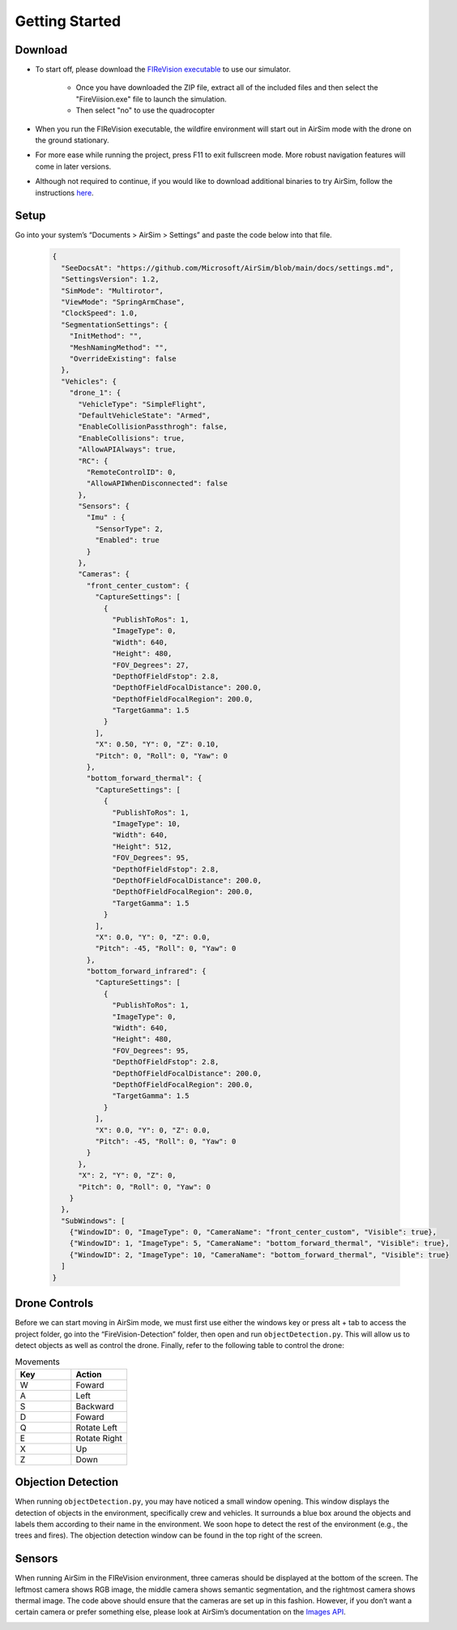 

Getting Started
=====

Download
--------
- To start off, please download the `FIReVision executable <https://drive.google.com/uc?id=1RSxQ53h_-bXE0dUa8GQ8lM2cx7LlVmB8&export=download>`_ to use our simulator. 

   - Once you have downloaded the ZIP file, extract all of the included files and then select the "FireViision.exe" file to launch the simulation.
   - Then select "no" to use the quadrocopter
 
- When you run the FIReVision executable, the wildfire environment will start out in AirSim mode with the drone on the ground stationary. 

- For more ease while running the project, press F11 to exit fullscreen mode. More robust navigation features will come in later versions. 

- Although not required to continue, if you would like to download additional binaries to try AirSim, follow the instructions `here <https://microsoft.github.io/AirSim/use_precompiled/>`_.

Setup
-----
Go into your system’s “Documents > AirSim > Settings” and paste the code below into that file.

  .. code-block:: JSON

    {
      "SeeDocsAt": "https://github.com/Microsoft/AirSim/blob/main/docs/settings.md",
      "SettingsVersion": 1.2,
      "SimMode": "Multirotor",
      "ViewMode": "SpringArmChase",
      "ClockSpeed": 1.0,
      "SegmentationSettings": {
        "InitMethod": "",
        "MeshNamingMethod": "",
        "OverrideExisting": false
      },
      "Vehicles": {
        "drone_1": {
          "VehicleType": "SimpleFlight",
          "DefaultVehicleState": "Armed",
          "EnableCollisionPassthrogh": false,
          "EnableCollisions": true,
          "AllowAPIAlways": true,
          "RC": {
            "RemoteControlID": 0,
            "AllowAPIWhenDisconnected": false
          },
          "Sensors": {
            "Imu" : {
              "SensorType": 2,
              "Enabled": true
            }
          },
          "Cameras": {
            "front_center_custom": {
              "CaptureSettings": [
                {
                  "PublishToRos": 1,
                  "ImageType": 0,
                  "Width": 640,
                  "Height": 480,
                  "FOV_Degrees": 27,
                  "DepthOfFieldFstop": 2.8,
                  "DepthOfFieldFocalDistance": 200.0, 
                  "DepthOfFieldFocalRegion": 200.0,
                  "TargetGamma": 1.5
                }
              ],
              "X": 0.50, "Y": 0, "Z": 0.10,
              "Pitch": 0, "Roll": 0, "Yaw": 0
            },
            "bottom_forward_thermal": {
              "CaptureSettings": [
                {
                  "PublishToRos": 1,
                  "ImageType": 10,
                  "Width": 640,
                  "Height": 512,
                  "FOV_Degrees": 95,
                  "DepthOfFieldFstop": 2.8,
                  "DepthOfFieldFocalDistance": 200.0, 
                  "DepthOfFieldFocalRegion": 200.0,
                  "TargetGamma": 1.5
                }
              ],
              "X": 0.0, "Y": 0, "Z": 0.0,
              "Pitch": -45, "Roll": 0, "Yaw": 0
            },
            "bottom_forward_infrared": {
              "CaptureSettings": [
                {
                  "PublishToRos": 1,
                  "ImageType": 0,
                  "Width": 640,
                  "Height": 480,
                  "FOV_Degrees": 95,
                  "DepthOfFieldFstop": 2.8,
                  "DepthOfFieldFocalDistance": 200.0, 
                  "DepthOfFieldFocalRegion": 200.0,
                  "TargetGamma": 1.5
                }
              ],
              "X": 0.0, "Y": 0, "Z": 0.0,
              "Pitch": -45, "Roll": 0, "Yaw": 0
            }
          },
          "X": 2, "Y": 0, "Z": 0,
          "Pitch": 0, "Roll": 0, "Yaw": 0
        }
      },
      "SubWindows": [
        {"WindowID": 0, "ImageType": 0, "CameraName": "front_center_custom", "Visible": true},
        {"WindowID": 1, "ImageType": 5, "CameraName": "bottom_forward_thermal", "Visible": true},
        {"WindowID": 2, "ImageType": 10, "CameraName": "bottom_forward_thermal", "Visible": true}
      ]
    }

Drone Controls
-------
Before we can start moving in AirSim mode, we must first use either the windows key or press alt + tab to access the project folder, go into the 
“FireVision-Detection” folder, then open and run ``objectDetection.py``. This will allow us to detect objects as well as control the drone. Finally, refer to the following table to control the drone:

.. list-table:: Movements
   :widths: 25 25
   :header-rows: 1

   * - Key
     - Action
   * - W
     - Foward
   * - A
     - Left
   * - S
     - Backward
   * - D
     - Foward
   * - Q
     - Rotate Left
   * - E
     - Rotate Right
   * - X
     - Up
   * - Z
     - Down
.. A video showing the drone flying would be nice  

Objection Detection
-----
When running ``objectDetection.py``, you may have noticed a small window opening. This window displays the detection of objects in the environment, specifically crew and vehicles. It surrounds a blue box around the objects and labels them according to their name in the environment. We soon hope to detect the rest of the environment (e.g., the trees and fires). The objection detection window can be found in the top right of the screen. 

.. image:: images/FIReVision.gif
  :width: 800
  :height: 400


Sensors
-------

When running AirSim in the FIReVision environment, three cameras should be displayed at the bottom of the screen. The leftmost camera shows RGB image, the middle camera shows semantic segmentation, and the rightmost camera shows thermal image. The code above should ensure that the cameras are set up in this fashion. However, if you don’t want a certain camera or prefer something else, please look at AirSim’s documentation on the `Images API <https://microsoft.github.io/AirSim/image_apis/>`_.

.. image:: images/sensors.jpg
  :width: 800
  :height: 200

